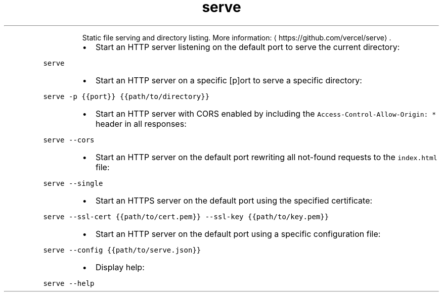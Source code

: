 .TH serve
.PP
.RS
Static file serving and directory listing.
More information: \[la]https://github.com/vercel/serve\[ra]\&.
.RE
.RS
.IP \(bu 2
Start an HTTP server listening on the default port to serve the current directory:
.RE
.PP
\fB\fCserve\fR
.RS
.IP \(bu 2
Start an HTTP server on a specific [p]ort to serve a specific directory:
.RE
.PP
\fB\fCserve \-p {{port}} {{path/to/directory}}\fR
.RS
.IP \(bu 2
Start an HTTP server with CORS enabled by including the \fB\fCAccess\-Control\-Allow\-Origin: *\fR header in all responses:
.RE
.PP
\fB\fCserve \-\-cors\fR
.RS
.IP \(bu 2
Start an HTTP server on the default port rewriting all not\-found requests to the \fB\fCindex.html\fR file:
.RE
.PP
\fB\fCserve \-\-single\fR
.RS
.IP \(bu 2
Start an HTTPS server on the default port using the specified certificate:
.RE
.PP
\fB\fCserve \-\-ssl\-cert {{path/to/cert.pem}} \-\-ssl\-key {{path/to/key.pem}}\fR
.RS
.IP \(bu 2
Start an HTTP server on the default port using a specific configuration file:
.RE
.PP
\fB\fCserve \-\-config {{path/to/serve.json}}\fR
.RS
.IP \(bu 2
Display help:
.RE
.PP
\fB\fCserve \-\-help\fR
